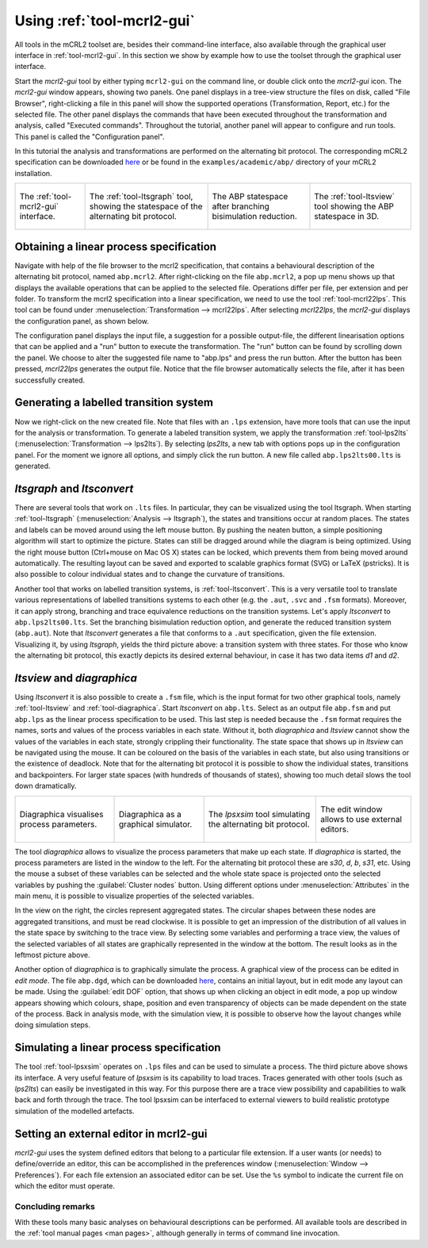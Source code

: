 Using :ref:`tool-mcrl2-gui`
===========================

All tools in the mCRL2 toolset are, besides their command-line interface, also
available through the graphical user interface in :ref:`tool-mcrl2-gui`.
In this section we show by example how to use the toolset through the graphical
user interface.

Start the *mcrl2-gui* tool by either typing ``mcrl2-gui`` on the command line,
or double click onto the *mcrl2-gui* icon. The *mcrl2-gui* window appears,
showing two panels. One panel displays in a tree-view structure the files on
disk, called "File Browser", right-clicking a file in this panel will show the
supported operations (Transformation, Report, etc.) for the selected file. The
other panel displays the commands that have been executed throughout the
transformation and analysis, called "Executed commands". Throughout the
tutorial, another panel will appear to configure and run tools. This panel is
called the "Configuration panel".

In this tutorial the analysis and transformations are performed on the
alternating bit protocol. The corresponding mCRL2 specification can be
downloaded `here
<https://svn.win.tue.nl/trac/MCRL2/export/8044/branches/release/examples/academic/abp/abp.mcrl2>`_
or be found in the ``examples/academic/abp/`` directory of your mCRL2 
installation.

.. _tutorial-img1: ../_static/img/tutorial/mcrl2gui.png
.. _tutorial-img2: ../_static/img/tutorial/ltsgraph-abp.jpg
.. _tutorial-img3: ../_static/img/tutorial/ltsgraph-abpbb.jpg
.. _tutorial-img4: ../_static/img/tutorial/ltsview-abp.jpg

+-----------------------------------+------------------------------------+--------------------------------------+-----------------------------------+
| .. figure:: img/mcrl2gui.png      | .. figure:: img/ltsgraph-abp.jpg   | .. figure:: img/ltsgraph-abpbb.jpg   | .. figure:: img/ltsview-abp.jpg   |
|    :target: `tutorial-img1`_      |    :target: `tutorial-img2`_       |    :target: `tutorial-img3`_         |    :target: `tutorial-img4`_      |
|    :align: center                 |    :align: center                  |    :align: center                    |    :align: center                 |
|                                   |                                    |                                      |                                   |
|    The :ref:`tool-mcrl2-gui`      |    The :ref:`tool-ltsgraph`        |    The ABP statespace after          |    The :ref:`tool-ltsview`        |
|    interface.                     |    tool, showing the statespace of |    branching bisimulation reduction. |    tool showing the ABP           |
|                                   |    the alternating bit protocol.   |                                      |    statespace in 3D.              |
+-----------------------------------+------------------------------------+--------------------------------------+-----------------------------------+

Obtaining a linear process specification
^^^^^^^^^^^^^^^^^^^^^^^^^^^^^^^^^^^^^^^^

Navigate with help of the file browser to the mcrl2 specification, that contains
a behavioural description of the alternating bit protocol, named ``abp.mcrl2``.
After right-clicking on the file ``abp.mcrl2``, a pop up menu shows up that
displays the available operations that can be applied to the selected file.
Operations differ per file, per extension and per folder. To transform the mcrl2
specification into a linear specification, we need to use the tool 
:ref:`tool-mcrl22lps`. This tool can be found under
:menuselection:`Transformation --> mcrl22lps`. After selecting *mcrl22lps*, the
*mcrl2-gui* displays the configuration panel, as shown below.

.. image:: img/mcrl2gui-abp-mcrl22lps.png
   :width: 70%
   :align: center

The configuration panel displays the input file, a suggestion for a possible
output-file, the different linearisation options that can be applied and a "run"
button to execute the transformation. The "run" button can be found by scrolling
down the panel. We choose to alter the suggested file name to "abp.lps" and
press the run button. After the button has been pressed, *mcrl22lps* generates
the output file. Notice that the file browser automatically selects the file,
after it has been successfully created.

Generating a labelled transition system
^^^^^^^^^^^^^^^^^^^^^^^^^^^^^^^^^^^^^^^

Now we right-click on the new created file. Note that files with an ``.lps``
extension, have more tools that can use the input for the analysis or
transformation. To generate a labeled transition system, we apply the
transformation :ref:`tool-lps2lts` (:menuselection:`Transformation --> 
lps2lts`). By selecting *lps2lts*, a new tab with options pops up in the
configuration panel. For the moment we ignore all options, and simply click the
run button. A new file called ``abp.lps2lts00.lts`` is generated.

*ltsgraph* and *ltsconvert*
^^^^^^^^^^^^^^^^^^^^^^^^^^^

There are several tools that work on ``.lts`` files. In particular, they can be
visualized using the tool ltsgraph. When starting :ref:`tool-ltsgraph`
(:menuselection:`Analysis --> ltsgraph`), the states and transitions occur at
random places. The states and labels can be moved around using the left mouse
button. By pushing the neaten button, a simple positioning algorithm will start
to optimize the picture. States can still be dragged around while the diagram is
being optimized. Using the right mouse button (Ctrl+mouse on Mac OS X) states
can be locked, which prevents them from being moved around automatically. The
resulting layout can be saved and exported to scalable graphics format (SVG) or
LaTeX (pstricks). It is also possible to colour individual states and to change
the curvature of transitions.

Another tool that works on labelled transition systems, is :ref:`tool-ltsconvert`.
This is a very versatile tool to translate various
representations of labelled transitions systems to each other (e.g. the
``.aut``, ``.svc`` and ``.fsm`` formats). Moreover, it can apply strong,
branching and trace equivalence reductions on the transition systems. Let's
apply *ltsconvert* to ``abp.lps2lts00.lts``. Set the branching bisimulation
reduction option, and generate the reduced transition system (``abp.aut``). Note
that *ltsconvert* generates a file that conforms to a ``.aut`` specification,
given the file extension. Visualizing it, by using *ltsgraph*, yields the third
picture above: a transition system with three states. For those who know the
alternating bit protocol, this exactly depicts its desired external behaviour,
in case it has two data items *d1* and *d2*.

*ltsview* and *diagraphica*
^^^^^^^^^^^^^^^^^^^^^^^^^^^

Using *ltsconvert* it is also possible to create a ``.fsm`` file, which is the
input format for two other graphical tools, namely :ref:`tool-ltsview` and
:ref:`tool-diagraphica`. Start *ltsconvert* on ``abp.lts``. Select as
an output file ``abp.fsm`` and put ``abp.lps`` as the linear process
specification to be used. This last step is needed because the ``.fsm`` format
requires the names, sorts and values of the process variables in each state.
Without it, both *diagraphica* and *ltsview* cannot show the values of the
variables in each state, strongly crippling their functionality. The state space
that shows up in *ltsview* can be navigated using the mouse. It can be coloured
on the basis of the variables in each state, but also using transitions or the
existence of deadlock. Note that for the alternating bit protocol it is possible
to show the individual states, transitions and backpointers. For larger state
spaces (with hundreds of thousands of states), showing too much detail slows the
tool down dramatically.

.. _tutorial-img5: ../_static/img/tutorial/diagraphica-1.jg
.. _tutorial-img6: ../_static/img/tutorial/diagraphica-2.jg
.. _tutorial-img7: ../_static/img/tutorial/lpsxsim.jpg
.. _tutorial-img8: ../_static/img/tutorial/preferences.jpg

+-----------------------------------+------------------------------------+----------------------------------+-----------------------------------+
| .. figure:: img/diagraphica-1.jpg | .. figure:: img/diagraphica-2.jpg  | .. figure:: img/lpsxsim.jpg      | .. figure:: img/preferences.jpg   |
|    :target: `tutorial-img5`_      |    :target: `tutorial-img6`_       |    :target: `tutorial-img7`_     |    :target: `tutorial-img8`_      |
|    :align: center                 |    :align: center                  |    :align: center                |    :align: center                 |
|                                   |                                    |                                  |                                   |
|    Diagraphica visualises process |    Diagraphica as a graphical      |    The *lpsxsim* tool simulating |    The edit window allows to use  |
|    parameters.                    |    simulator.                      |    the alternating bit protocol. |    external editors.              |
+-----------------------------------+------------------------------------+----------------------------------+-----------------------------------+

The tool *diagraphica* allows to visualize the process parameters that make up
each state. If *diagraphica* is started, the process parameters are listed in
the window to the left. For the alternating bit protocol these are *s30*, *d*,
*b*, *s31*, etc. Using the mouse a subset of these variables can be selected and
the whole state space is projected onto the selected variables by pushing the
:guilabel:`Cluster nodes` button. Using different options under
:menuselection:`Attributes` in the main menu, it is possible to visualize
properties of the selected variables.

In the view on the right, the circles represent aggregated states. The circular
shapes between these nodes are aggregated transitions, and must be read
clockwise. It is possible to get an impression of the distribution of all values
in the state space by switching to the trace view. By selecting some variables
and performing a trace view, the values of the selected variables of all states
are graphically represented in the window at the bottom. The result looks as in
the leftmost picture above.

Another option of *diagraphica* is to graphically simulate the process. A
graphical view of the process can be edited in *edit mode*. The file
``abp.dgd``, which can be downloaded `here
<https://svn.win.tue.nl/trac/MCRL2/export/8044/branches/release/examples/project/abp/abp.dgd>`_,
contains an initial layout, but in edit mode any layout can be made. Using the
:guilabel:`edit DOF` option, that shows up when clicking an object in edit mode,
a pop up window appears showing which colours, shape, position and even
transparency of objects can be made dependent on the state of the process. Back
in analysis mode, with the simulation view, it is possible to observe how the
layout changes while doing simulation steps.

Simulating a linear process specification
^^^^^^^^^^^^^^^^^^^^^^^^^^^^^^^^^^^^^^^^^

The tool :ref:`tool-lpsxsim` operates on ``.lps`` files and can be used to
simulate a process. The third picture above shows its interface. A very useful
feature of *lpsxsim* is its capability to load traces. Traces generated with
other tools (such as *lps2lts*) can easily be investigated in this way. For this
purpose there are a trace view possibility and capabilities to walk back and
forth through the trace. The tool lpsxsim can be interfaced to external viewers
to build realistic prototype simulation of the modelled artefacts.

Setting an external editor in mcrl2-gui
^^^^^^^^^^^^^^^^^^^^^^^^^^^^^^^^^^^^^^^

*mcrl2-gui* uses the system defined editors that belong to a particular file
extension. If a user wants (or needs) to define/override an editor, this can be
accomplished in the preferences window (:menuselection:`Window -->
Preferences`). For each file extension an associated editor can be set. Use the
``%s`` symbol to indicate the current file on which the editor must operate.

Concluding remarks
------------------

With these tools many basic analyses on behavioural descriptions can be
performed. All available tools are described in the :ref:`tool manual pages <man
pages>`, although generally in terms of command line invocation.
